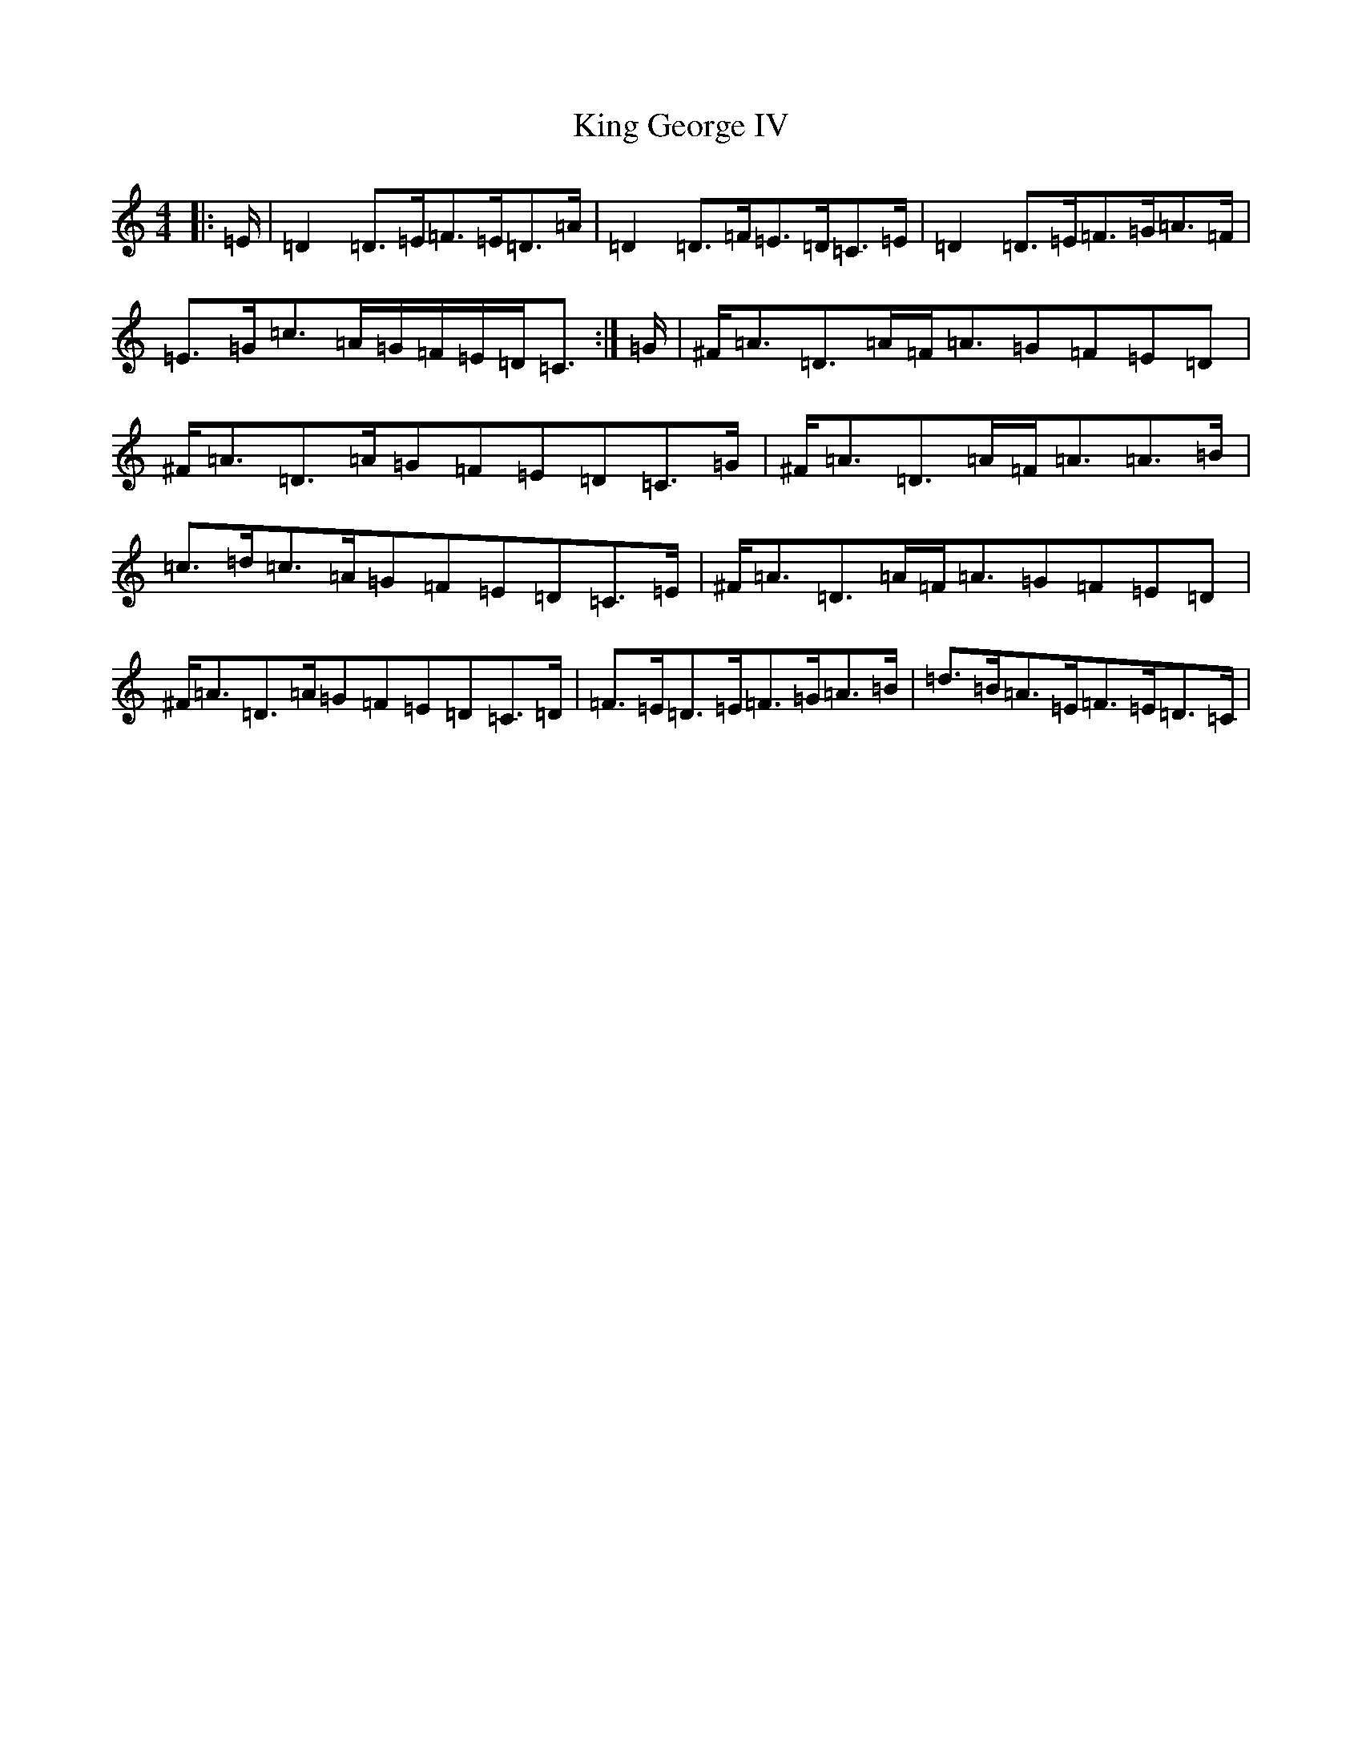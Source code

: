 X: 11499
T: King George IV
S: https://thesession.org/tunes/1114#setting14372
R: strathspey
M:4/4
L:1/8
K: C Major
|:=E/2|=D2=D3/2=E/2=F3/2=E/2=D3/2=A/2|=D2=D3/2=F/2=E3/2=D/2=C3/2=E/2|=D2=D3/2=E/2=F3/2=G/2=A3/2=F/2|=E3/2=G/2=c3/2=A/2=G/2=F/2=E/2=D/2=C3/2:|=G/2|^F/2=A3/2=D3/2=A/2=F/2=A3/2=G=F=E=D|^F/2=A3/2=D3/2=A/2=G=F=E=D=C3/2=G/2|^F/2=A3/2=D3/2=A/2=F/2=A3/2=A3/2=B/2|=c3/2=d/2=c3/2=A/2=G=F=E=D=C3/2=E/2|^F/2=A3/2=D3/2=A/2=F/2=A3/2=G=F=E=D|^F/2=A3/2=D3/2=A/2=G=F=E=D=C3/2=D/2|=F3/2=E/2=D3/2=E/2=F3/2=G/2=A3/2=B/2|=d3/2=B/2=A3/2=E/2=F3/2=E/2=D3/2=C/2|
